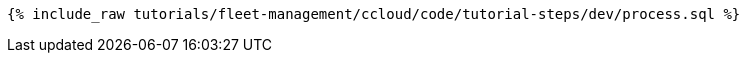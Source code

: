 ++++
<pre class="snippet"><code class="sql">{% include_raw tutorials/fleet-management/ccloud/code/tutorial-steps/dev/process.sql %}</code></pre>
++++
